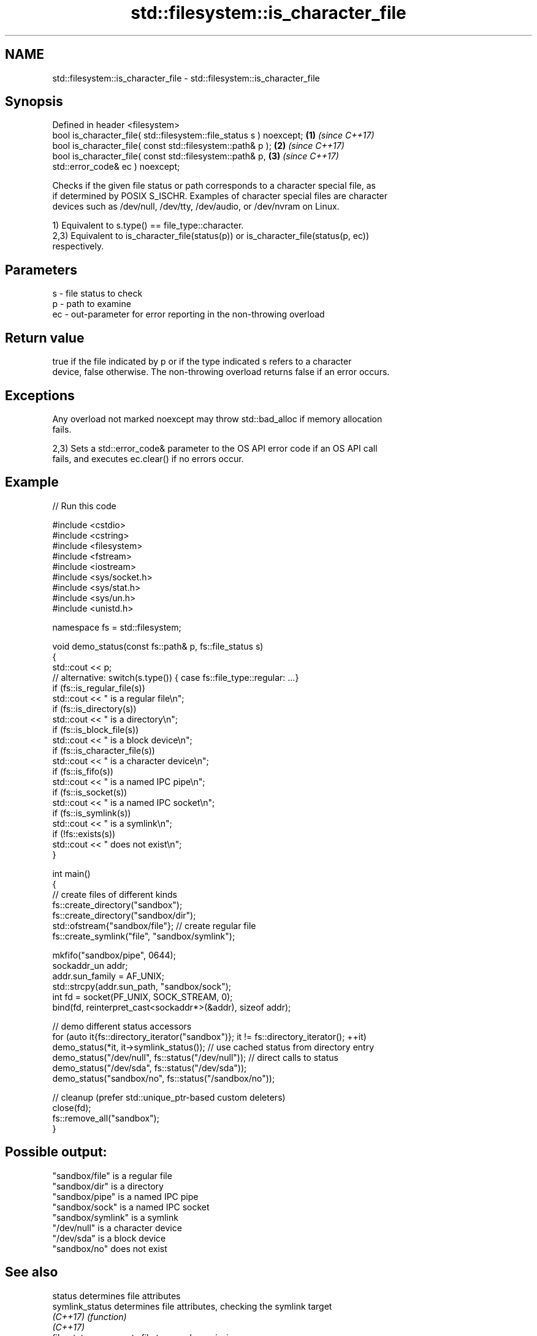 .TH std::filesystem::is_character_file 3 "2024.06.10" "http://cppreference.com" "C++ Standard Libary"
.SH NAME
std::filesystem::is_character_file \- std::filesystem::is_character_file

.SH Synopsis
   Defined in header <filesystem>
   bool is_character_file( std::filesystem::file_status s ) noexcept; \fB(1)\fP \fI(since C++17)\fP
   bool is_character_file( const std::filesystem::path& p );          \fB(2)\fP \fI(since C++17)\fP
   bool is_character_file( const std::filesystem::path& p,            \fB(3)\fP \fI(since C++17)\fP
   std::error_code& ec ) noexcept;

   Checks if the given file status or path corresponds to a character special file, as
   if determined by POSIX S_ISCHR. Examples of character special files are character
   devices such as /dev/null, /dev/tty, /dev/audio, or /dev/nvram on Linux.

   1) Equivalent to s.type() == file_type::character.
   2,3) Equivalent to is_character_file(status(p)) or is_character_file(status(p, ec))
   respectively.

.SH Parameters

   s  - file status to check
   p  - path to examine
   ec - out-parameter for error reporting in the non-throwing overload

.SH Return value

   true if the file indicated by p or if the type indicated s refers to a character
   device, false otherwise. The non-throwing overload returns false if an error occurs.

.SH Exceptions

   Any overload not marked noexcept may throw std::bad_alloc if memory allocation
   fails.

   2,3) Sets a std::error_code& parameter to the OS API error code if an OS API call
   fails, and executes ec.clear() if no errors occur.

.SH Example

   
// Run this code

 #include <cstdio>
 #include <cstring>
 #include <filesystem>
 #include <fstream>
 #include <iostream>
 #include <sys/socket.h>
 #include <sys/stat.h>
 #include <sys/un.h>
 #include <unistd.h>
  
 namespace fs = std::filesystem;
  
 void demo_status(const fs::path& p, fs::file_status s)
 {
     std::cout << p;
     // alternative: switch(s.type()) { case fs::file_type::regular: ...}
     if (fs::is_regular_file(s))
         std::cout << " is a regular file\\n";
     if (fs::is_directory(s))
         std::cout << " is a directory\\n";
     if (fs::is_block_file(s))
         std::cout << " is a block device\\n";
     if (fs::is_character_file(s))
         std::cout << " is a character device\\n";
     if (fs::is_fifo(s))
         std::cout << " is a named IPC pipe\\n";
     if (fs::is_socket(s))
         std::cout << " is a named IPC socket\\n";
     if (fs::is_symlink(s))
         std::cout << " is a symlink\\n";
     if (!fs::exists(s))
         std::cout << " does not exist\\n";
 }
  
 int main()
 {
     // create files of different kinds
     fs::create_directory("sandbox");
     fs::create_directory("sandbox/dir");
     std::ofstream{"sandbox/file"}; // create regular file
     fs::create_symlink("file", "sandbox/symlink");
  
     mkfifo("sandbox/pipe", 0644);
     sockaddr_un addr;
     addr.sun_family = AF_UNIX;
     std::strcpy(addr.sun_path, "sandbox/sock");
     int fd = socket(PF_UNIX, SOCK_STREAM, 0);
     bind(fd, reinterpret_cast<sockaddr*>(&addr), sizeof addr);
  
     // demo different status accessors
     for (auto it{fs::directory_iterator("sandbox")}; it != fs::directory_iterator(); ++it)
         demo_status(*it, it->symlink_status()); // use cached status from directory entry
     demo_status("/dev/null", fs::status("/dev/null")); // direct calls to status
     demo_status("/dev/sda", fs::status("/dev/sda"));
     demo_status("sandbox/no", fs::status("/sandbox/no"));
  
     // cleanup (prefer std::unique_ptr-based custom deleters)
     close(fd);
     fs::remove_all("sandbox");
 }

.SH Possible output:

 "sandbox/file" is a regular file
 "sandbox/dir" is a directory
 "sandbox/pipe" is a named IPC pipe
 "sandbox/sock" is a named IPC socket
 "sandbox/symlink" is a symlink
 "/dev/null" is a character device
 "/dev/sda" is a block device
 "sandbox/no" does not exist

.SH See also

   status            determines file attributes
   symlink_status    determines file attributes, checking the symlink target
   \fI(C++17)\fP           \fI(function)\fP 
   \fI(C++17)\fP
   file_status       represents file type and permissions
   \fI(C++17)\fP           \fI(class)\fP 
   status_known      checks whether file status is known
   \fI(C++17)\fP           \fI(function)\fP 
   is_block_file     checks whether the given path refers to block device
   \fI(C++17)\fP           \fI(function)\fP 
   is_directory      checks whether the given path refers to a directory
   \fI(C++17)\fP           \fI(function)\fP 
   is_fifo           checks whether the given path refers to a named pipe
   \fI(C++17)\fP           \fI(function)\fP 
   is_other          checks whether the argument refers to an other file
   \fI(C++17)\fP           \fI(function)\fP 
   is_regular_file   checks whether the argument refers to a regular file
   \fI(C++17)\fP           \fI(function)\fP 
   is_socket         checks whether the argument refers to a named IPC socket
   \fI(C++17)\fP           \fI(function)\fP 
   is_symlink        checks whether the argument refers to a symbolic link
   \fI(C++17)\fP           \fI(function)\fP 
   exists            checks whether path refers to existing file system object
   \fI(C++17)\fP           \fI(function)\fP 
                     checks whether the directory entry refers to a character device
   is_character_file \fI(public member function of std::filesystem::directory_entry)\fP
                     
